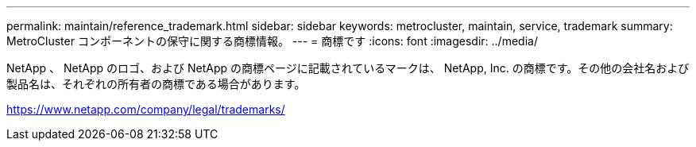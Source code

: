 ---
permalink: maintain/reference_trademark.html 
sidebar: sidebar 
keywords: metrocluster, maintain, service, trademark 
summary: MetroCluster コンポーネントの保守に関する商標情報。 
---
= 商標です
:icons: font
:imagesdir: ../media/


NetApp 、 NetApp のロゴ、および NetApp の商標ページに記載されているマークは、 NetApp, Inc. の商標です。その他の会社名および製品名は、それぞれの所有者の商標である場合があります。

https://www.netapp.com/company/legal/trademarks/[]
